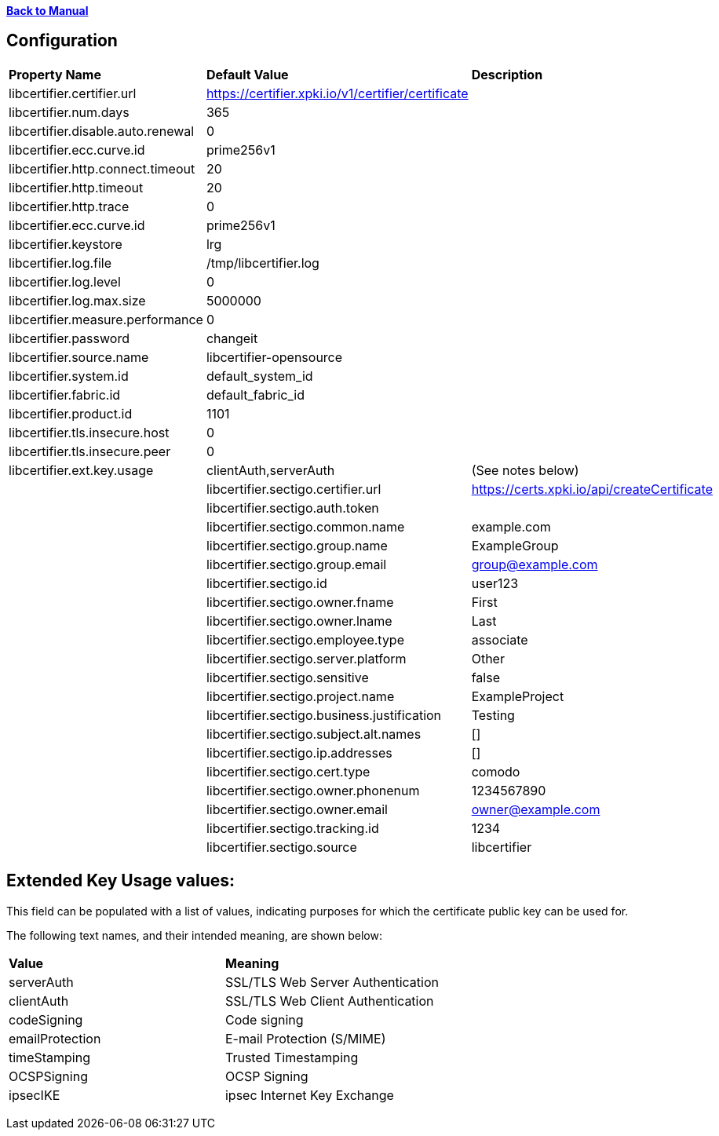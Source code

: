 xref:libcertifier.adoc[*Back to Manual*]

== Configuration

|=======
| *Property Name* | *Default Value* | *Description* 
| libcertifier.certifier.url   | https://certifier.xpki.io/v1/certifier/certificate |  
| libcertifier.num.days   | 365 |
| libcertifier.disable.auto.renewal   | 0|  
| libcertifier.ecc.curve.id   | prime256v1 |  
| libcertifier.http.connect.timeout   | 20 |  
| libcertifier.http.timeout   | 20 |  
| libcertifier.http.trace   | 0 |  
| libcertifier.ecc.curve.id   | prime256v1 |  
| libcertifier.keystore   | lrg |  
| libcertifier.log.file   | /tmp/libcertifier.log |  
| libcertifier.log.level   | 0 |  
| libcertifier.log.max.size   | 5000000 |  
| libcertifier.measure.performance   | 0 |  
| libcertifier.password   | changeit |  
| libcertifier.source.name   | libcertifier-opensource |  
| libcertifier.system.id   | default_system_id |  
| libcertifier.fabric.id   | default_fabric_id |
| libcertifier.product.id   | 1101 |
| libcertifier.tls.insecure.host   | 0 |  
| libcertifier.tls.insecure.peer   | 0 |  
| libcertifier.ext.key.usage   | clientAuth,serverAuth | (See notes below) |
| libcertifier.sectigo.certifier.url   | https://certs.xpki.io/api/createCertificate |
| libcertifier.sectigo.auth.token   | |
| libcertifier.sectigo.common.name   | example.com |
| libcertifier.sectigo.group.name   | ExampleGroup |
| libcertifier.sectigo.group.email   | group@example.com |
| libcertifier.sectigo.id   | user123 |
| libcertifier.sectigo.owner.fname   | First |
| libcertifier.sectigo.owner.lname   | Last |
| libcertifier.sectigo.employee.type | associate |
| libcertifier.sectigo.server.platform   | Other |
| libcertifier.sectigo.sensitive   | false |
| libcertifier.sectigo.project.name   | ExampleProject |
| libcertifier.sectigo.business.justification   | Testing |
| libcertifier.sectigo.subject.alt.names   | [] |
| libcertifier.sectigo.ip.addresses   | [] |
| libcertifier.sectigo.cert.type   | comodo |
| libcertifier.sectigo.owner.phonenum   | 1234567890 |
| libcertifier.sectigo.owner.email   | owner@example.com |
| libcertifier.sectigo.tracking.id   | 1234 |
| libcertifier.sectigo.source   | libcertifier |
|=======

== Extended Key Usage values:
This field can be populated with a list of values, indicating purposes for which the certificate public key can be used for. 

The following text names, and their intended meaning, are shown below:
 
|=======
| *Value* | *Meaning* 
| serverAuth   | SSL/TLS Web Server Authentication 
| clientAuth   | SSL/TLS Web Client Authentication 
| codeSigning   | Code signing 
| emailProtection   | E-mail Protection (S/MIME) 
| timeStamping   | Trusted Timestamping 
| OCSPSigning   | OCSP Signing 
| ipsecIKE   | ipsec Internet Key Exchange 
|=======

----
